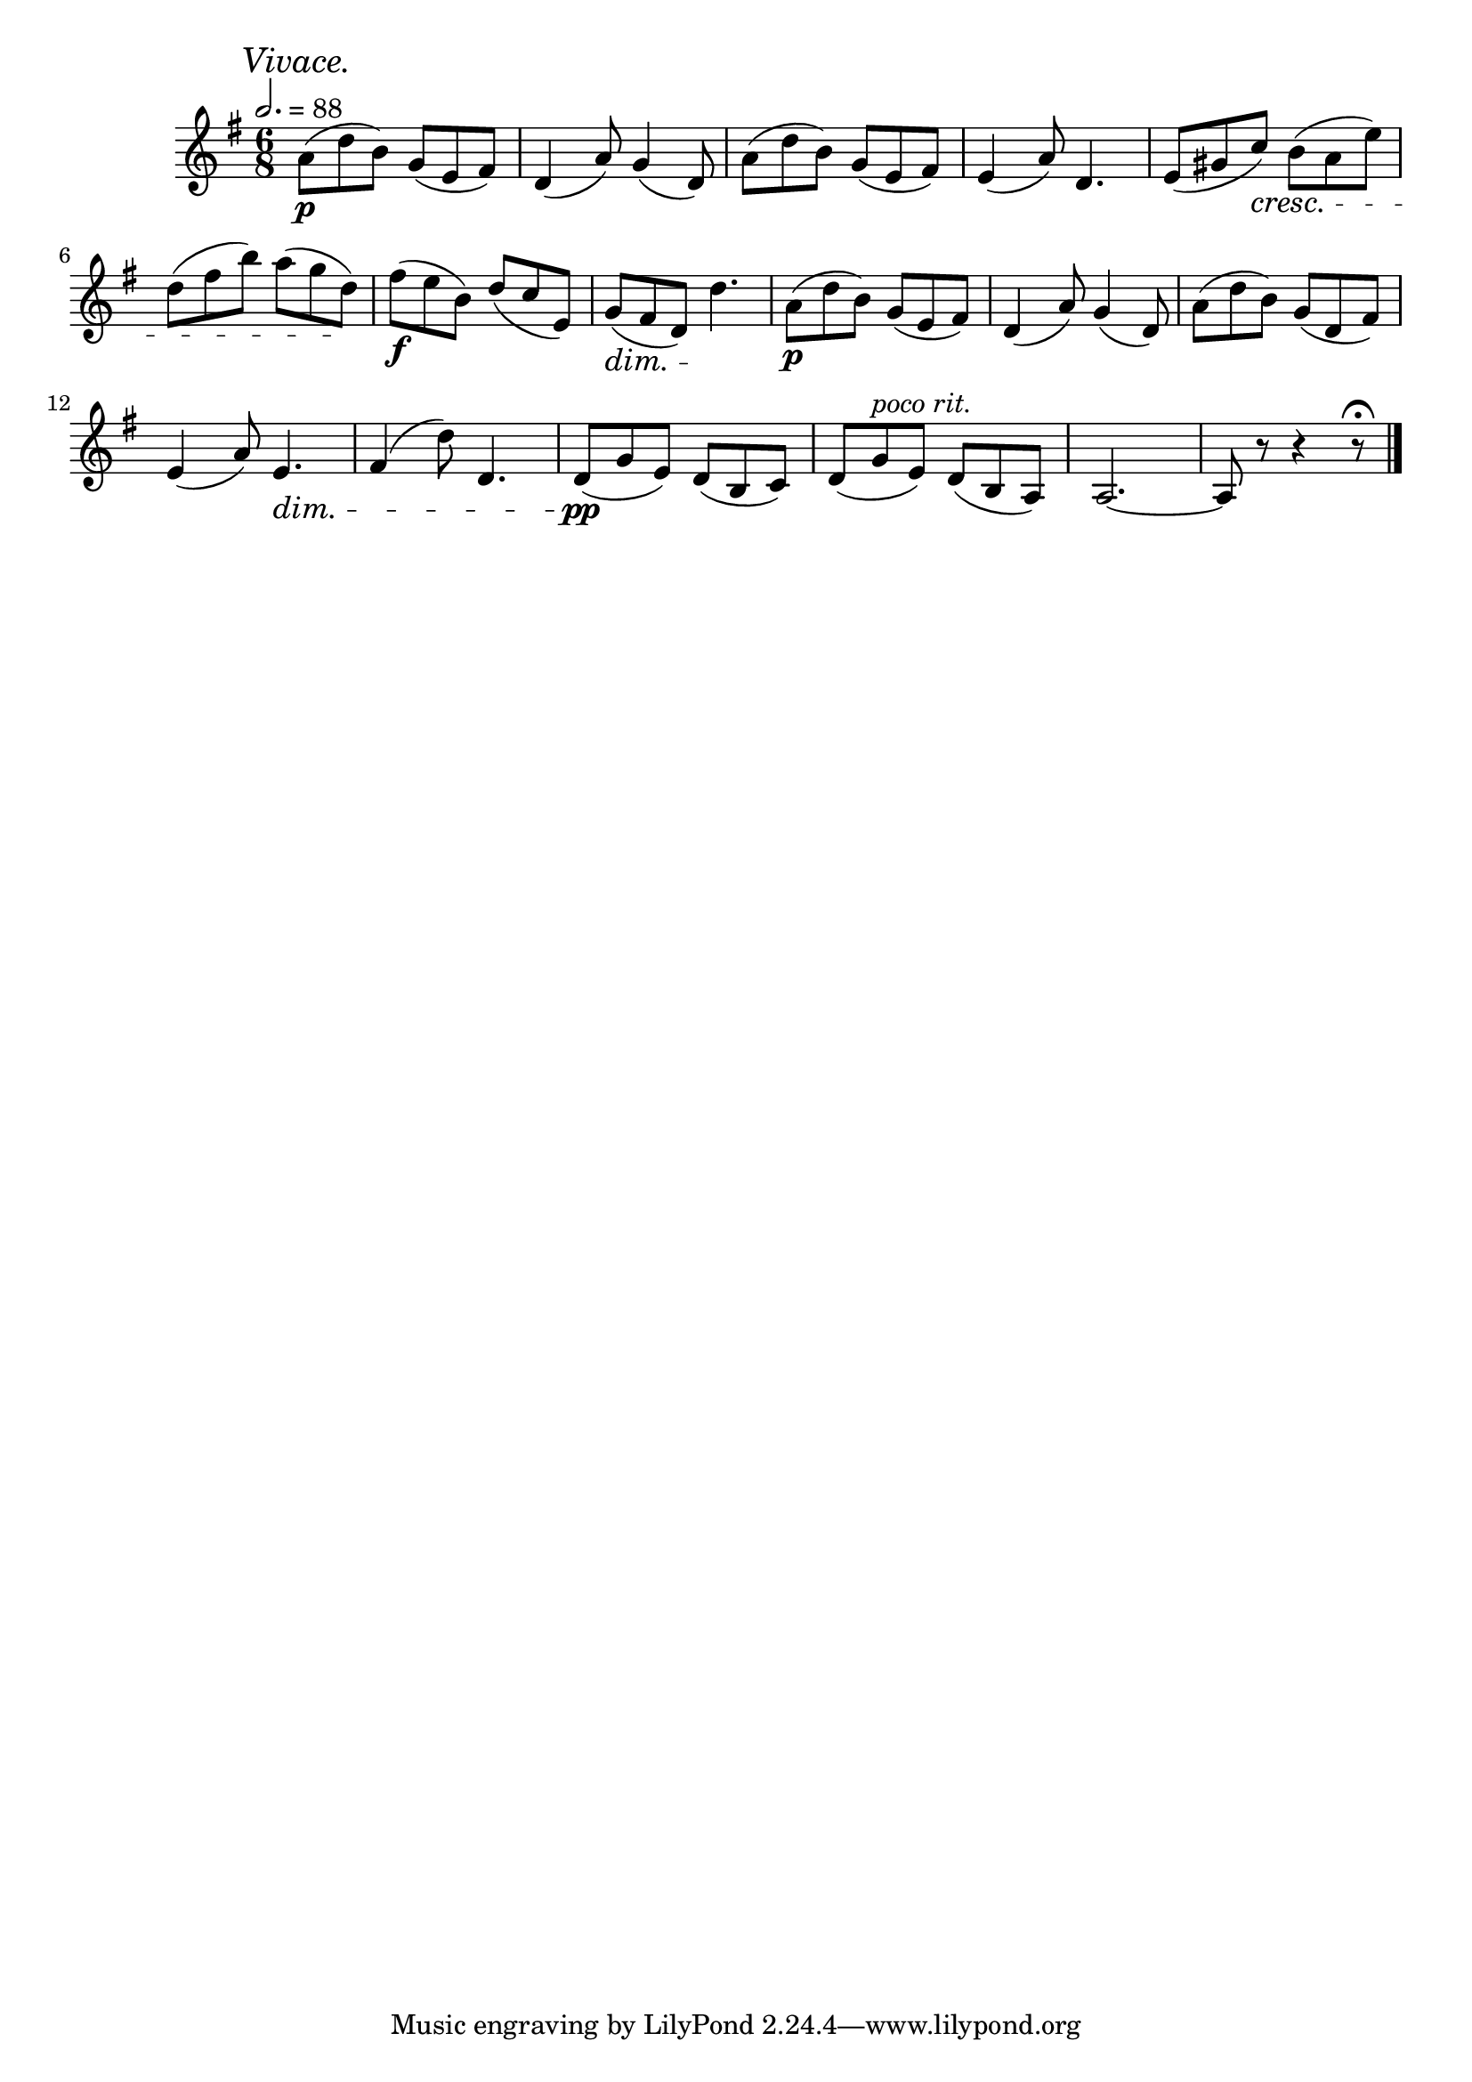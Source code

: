\score {
  \header {
    title="XXII."
  }

  \relative {
    \key g \major
    \time 3 6/8
  
    \mark \markup { \italic "Vivace." }
    \tempo 2. = 88

    a'8\p (d b) g (e fis)
    d4 (a'8) g4 (d8)
    a'8 (d b) g (e fis)
    e4 (a8) d,4.
    e8 (gis c) \cresc b (a e')

    \break % 2


    d (fis b) a (g d) \!
    fis\f (e b) d (c e,)
    g (\dim fis d) d'4.\!
    a8\p (d b) g (e fis)
    d4 (a'8) g4 (d8)
    a' (d b) g (d fis)

    \break % 3

    e4 (a8) e4.\dim |
    fis4 (d'8) d,4. |
    d8\pp\! (g e) d (b c) |
    d (g ^\markup {\italic "poco rit." } e) d (b a) |
    a2.~ |
    a8 r8 r4 r8\fermata
    
    \bar "|."
  }
}

